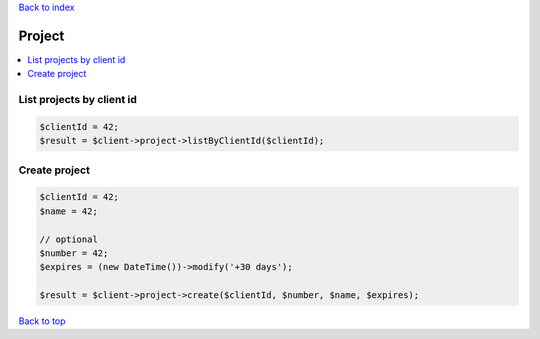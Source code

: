 .. _top:
.. title:: Project

`Back to index <index.rst>`_

=======
Project
=======

.. contents::
    :local:


List projects by client id
``````````````````````````

.. code-block:: php
    
    $clientId = 42;
    $result = $client->project->listByClientId($clientId);


Create project
``````````````

.. code-block:: php
    
    $clientId = 42;
    $name = 42;
    
    // optional
    $number = 42;
    $expires = (new DateTime())->modify('+30 days');
    
    $result = $client->project->create($clientId, $number, $name, $expires);


`Back to top <#top>`_